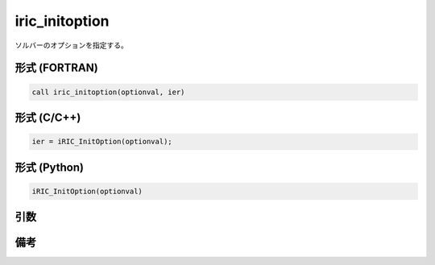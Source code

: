 iric_initoption
===================

ソルバーのオプションを指定する。

形式 (FORTRAN)
---------------
.. code-block:: fortran

   call iric_initoption(optionval, ier)

形式 (C/C++)
---------------
.. code-block:: c

   ier = iRIC_InitOption(optionval);

形式 (Python)
---------------
.. code-block:: python

   iRIC_InitOption(optionval)

引数
----

.. csv-table:: iric_initoption の引数
   :file: iric_initoption_args.csv
   :header-rows: 1


備考
----

.. csv-table:: optionval の値
   :file: iric_initoption_optionvals.csv
   :header-rows: 1

